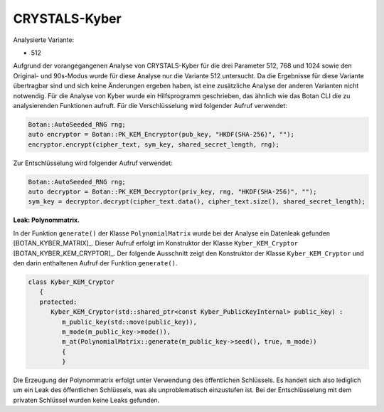 """""""""""""""
CRYSTALS-Kyber
"""""""""""""""

Analysierte Variante:

- 512

Aufgrund der vorangegangenen Analyse von CRYSTALS-Kyber für die drei Parameter 512, 768 und 1024 sowie den Original- und 90s-Modus wurde für diese Analyse nur die Variante 512 untersucht.
Da die Ergebnisse für diese Variante übertragbar sind und sich keine Änderungen ergeben haben, ist eine zusätzliche Analyse der anderen Varianten nicht notwendig.
Für die Analyse von Kyber wurde ein Hilfsprogramm geschrieben, das ähnlich wie das Botan CLI die zu analysierenden Funktionen aufruft.
Für die Verschlüsselung wird folgender Aufruf verwendet:

.. code-block:: cpp

      Botan::AutoSeeded_RNG rng;
      auto encryptor = Botan::PK_KEM_Encryptor(pub_key, "HKDF(SHA-256)", "");
      encryptor.encrypt(cipher_text, sym_key, shared_secret_length, rng);

Zur Entschlüsselung wird folgender Aufruf verwendet:

.. code-block:: cpp

      Botan::AutoSeeded_RNG rng;
      auto decryptor = Botan::PK_KEM_Decryptor(priv_key, rng, "HKDF(SHA-256)", "");
      sym_key = decryptor.decrypt(cipher_text.data(), cipher_text.size(), shared_secret_length);

**Leak: Polynommatrix.**

In der Funktion ``generate()`` der Klasse ``PolynomialMatrix`` wurde bei der Analyse ein Datenleak gefunden [BOTAN_KYBER_MATRIX]_.
Dieser Aufruf erfolgt im Konstruktor der Klasse ``Kyber_KEM_Cryptor`` [BOTAN_KYBER_KEM_CRYPTOR]_.
Der folgende Ausschnitt zeigt den Konstruktor der Klasse ``Kyber_KEM_Cryptor`` und den darin enthaltenen Aufruf der Funktion ``generate()``.

.. code-block:: cpp

  class Kyber_KEM_Cryptor
     {
     protected:
        Kyber_KEM_Cryptor(std::shared_ptr<const Kyber_PublicKeyInternal> public_key) :
           m_public_key(std::move(public_key)),
           m_mode(m_public_key->mode()),
           m_at(PolynomialMatrix::generate(m_public_key->seed(), true, m_mode))
           {
           }

Die Erzeugung der Polynommatrix erfolgt unter Verwendung des öffentlichen Schlüssels.
Es handelt sich also lediglich um ein Leak des öffentlichen Schlüssels, was als unproblematisch einzustufen ist.
Bei der Entschlüsselung mit dem privaten Schlüssel wurden keine Leaks gefunden.
